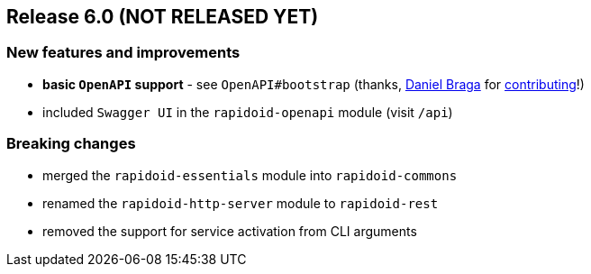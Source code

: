 == Release 6.0 (NOT RELEASED YET)

=== New features and improvements

 - *basic `OpenAPI` support* - see `OpenAPI#bootstrap` (thanks, https://github.com/danielbraga[Daniel Braga] for https://github.com/rapidoid/rapidoid/pull/158/files[contributing]!)
 - included `Swagger UI` in the `rapidoid-openapi` module (visit `/api`)

=== Breaking changes

 - merged the `rapidoid-essentials` module into `rapidoid-commons`
 - renamed the `rapidoid-http-server` module to `rapidoid-rest`
 - removed the support for service activation from CLI arguments
